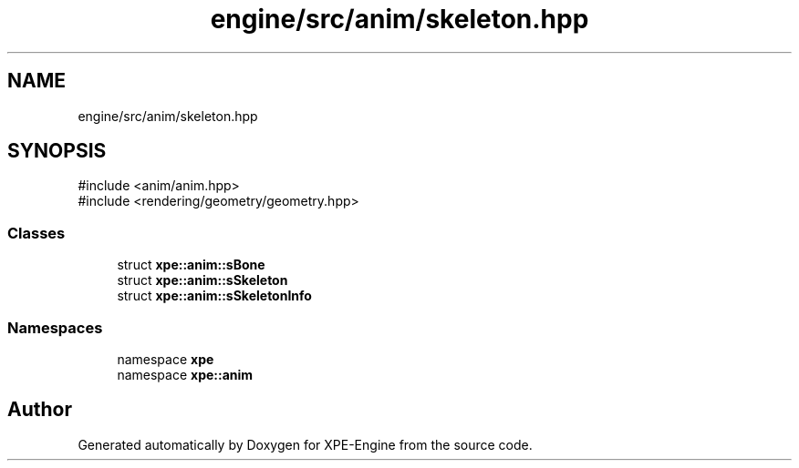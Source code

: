 .TH "engine/src/anim/skeleton.hpp" 3 "Version 0.1" "XPE-Engine" \" -*- nroff -*-
.ad l
.nh
.SH NAME
engine/src/anim/skeleton.hpp
.SH SYNOPSIS
.br
.PP
\fR#include <anim/anim\&.hpp>\fP
.br
\fR#include <rendering/geometry/geometry\&.hpp>\fP
.br

.SS "Classes"

.in +1c
.ti -1c
.RI "struct \fBxpe::anim::sBone\fP"
.br
.ti -1c
.RI "struct \fBxpe::anim::sSkeleton\fP"
.br
.ti -1c
.RI "struct \fBxpe::anim::sSkeletonInfo\fP"
.br
.in -1c
.SS "Namespaces"

.in +1c
.ti -1c
.RI "namespace \fBxpe\fP"
.br
.ti -1c
.RI "namespace \fBxpe::anim\fP"
.br
.in -1c
.SH "Author"
.PP 
Generated automatically by Doxygen for XPE-Engine from the source code\&.
